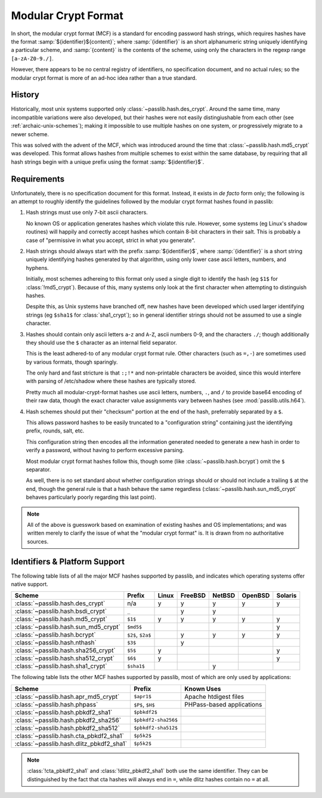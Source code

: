 .. index:: modular crypt format

.. _modular-crypt-format:

.. rst-class:: html-toggle

====================
Modular Crypt Format
====================

.. centered:: *or*, a side note about a standard that isn't

In short, the modular crypt format (MCF) is a standard
for encoding password hash strings, which requires hashes
have the format :samp:`${identifier}${content}`; where
:samp:`{identifier}` is an short alphanumeric string uniquely
identifying a particular scheme, and :samp:`{content}`
is the contents of the scheme, using only the characters
in the regexp range ``[a-zA-Z0-9./]``.

However, there appears to be no central registry of identifiers,
no specification document, and no actual rules;
so the modular crypt format is more of an ad-hoc idea rather than a true standard.

History
=======
Historically, most unix systems supported only :class:`~passlib.hash.des_crypt`.
Around the same time, many incompatible variations were also developed,
but their hashes were not easily distingiushable from each other
(see :ref:`archaic-unix-schemes`); making it impossible to use
multiple hashes on one system, or progressively migrate to a newer scheme.

This was solved with the advent of the MCF,
which was introduced around the time that :class:`~passlib.hash.md5_crypt` was developed.
This format allows hashes from multiple schemes to exist within the same
database, by requiring that all hash strings begin with a unique prefix
using the format :samp:`${identifier}$`.

Requirements
============
Unfortunately, there is no specification document for this format.
Instead, it exists in *de facto* form only; the following
is an attempt to roughly identify the guidelines followed
by the modular crypt format hashes found in passlib:

1. Hash strings must use only 7-bit ascii characters.

   No known OS or application generates hashes which violate this rule.
   However, some systems (eg Linux's shadow routines) will happily
   and correctly accept hashes which contain 8-bit characters in their salt.
   This is probably a case of "permissive in what you accept,
   strict in what you generate".

2. Hash strings should always start with the prefix :samp:`${identifier}$`,
   where :samp:`{identifier}` is a short string uniquely identifying
   hashes generated by that algorithm, using only lower case ascii
   letters, numbers, and hyphens.

   Initially, most schemes adhereing to this format
   only used a single digit to identify the hash
   (eg ``$1$`` for :class:`!md5_crypt`).
   Because of this, many systems only look at the first
   character when attempting to distinguish hashes.

   Despite this, as Unix systems have branched off,
   new hashes have been developed which used larger
   identifying strings (eg ``$sha1$`` for :class:`sha1_crypt`);
   so in general identifier strings should not be assumed to use a single character.

3. Hashes should contain only ascii letters ``a``-``z`` and ``A``-``Z``,
   ascii numbers 0-9, and the characters ``./``; though additionally
   they should use the ``$`` character as an internal field separator.

   This is the least adhered-to of any modular crypt format rule.
   Other characters (such as ``=,-``) are sometimes
   used by various formats, though sparingly.

   The only hard and fast stricture
   is that ``:;!*`` and non-printable characters be avoided,
   since this would interfere with parsing of /etc/shadow
   where these hashes are typically stored.

   Pretty much all modular-crypt-format hashes
   use ascii letters, numbers, ``.``, and ``/``
   to provide base64 encoding of their raw data,
   though the exact character value assignments vary between hashes
   (see :mod:`passlib.utils.h64`).

4. Hash schemes should put their "checksum" portion
   at the end of the hash, preferrably separated
   by a ``$``.

   This allows password hashes to be easily truncated
   to a "configuration string" containing just
   the identifying prefix, rounds, salt, etc.

   This configuration string then encodes all the information
   generated needed to generate a new hash
   in order to verify a password, without
   having to perform excessive parsing.

   Most modular crypt format hashes follow this,
   though some (like :class:`~passlib.hash.bcrypt`) omit the ``$`` separator.

   As well, there is no set standard about whether configuration
   strings should or should not include a trailing ``$`` at the end,
   though the general rule is that a hash behave the same regardless
   (:class:`~passlib.hash.sun_md5_crypt` behaves particularly poorly
   regarding this last point).

.. note::

    All of the above is guesswork based on examination of existing
    hashes and OS implementations; and was written merely
    to clarify the issue of what the "modular crypt format" is.
    It is drawn from no authoritative sources.

.. index:: modular crypt format; known identifiers

.. _mcf-identifiers:

Identifiers & Platform Support
==============================

The following table lists of all the major MCF hashes supported by passlib,
and indicates which operating systems offer native support. 

==================================== ================== =========== =========== =========== =========== =======
Scheme                               Prefix             Linux       FreeBSD     NetBSD      OpenBSD     Solaris
==================================== ================== =========== =========== =========== =========== =======
:class:`~passlib.hash.des_crypt`     n/a                y           y           y           y           y
:class:`~passlib.hash.bsdi_crypt`    ``_``                          y           y
:class:`~passlib.hash.md5_crypt`     ``$1$``            y           y           y           y           y
:class:`~passlib.hash.sun_md5_crypt` ``$md5$``                                                          y
:class:`~passlib.hash.bcrypt`        ``$2$``, ``$2a$``              y           y           y           y
:class:`~passlib.hash.nthash`        ``$3$``                        y
:class:`~passlib.hash.sha256_crypt`  ``$5$``            y                                               y
:class:`~passlib.hash.sha512_crypt`  ``$6$``            y                                               y
:class:`~passlib.hash.sha1_crypt`    ``$sha1$``                                 y 
==================================== ================== =========== =========== =========== =========== =======

The following table lists the other MCF hashes supported by passlib,
most of which are only used by applications:

=========================================== =================== ===========================
Scheme                                      Prefix              Known Uses
=========================================== =================== ===========================
:class:`~passlib.hash.apr_md5_crypt`        ``$apr1$``          Apache htdigest files
:class:`~passlib.hash.phpass`               ``$P$``, ``$H$``    PHPass-based applications
:class:`~passlib.hash.pbkdf2_sha1`          ``$pbkdf2$``
:class:`~passlib.hash.pbkdf2_sha256`        ``$pbkdf2-sha256$``
:class:`~passlib.hash.pbkdf2_sha512`        ``$pbkdf2-sha512$``
:class:`~passlib.hash.cta_pbkdf2_sha1`      ``$p5k2$``
:class:`~passlib.hash.dlitz_pbkdf2_sha1`    ``$p5k2$``
=========================================== =================== ===========================

.. note::
    :class:`!cta_pbkdf2_sha1` and :class:`!dlitz_pbkdf2_sha1` both use
    the same identifier. They can be distinguished
    by the fact that cta hashes will always end in ``=``, while dlitz
    hashes contain no ``=`` at all.
    